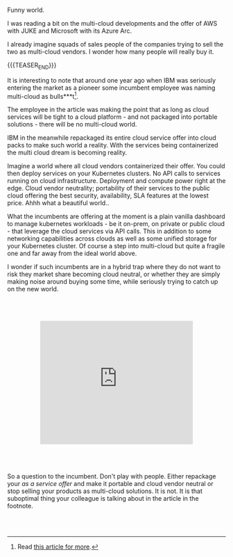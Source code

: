 #+BEGIN_COMMENT
.. title: On Multicloud Ghosts
.. slug: on-multicloud-ghosts
.. date: 2020-08-12 12:34:39 UTC+02:00
.. tags: 
.. category: 
.. link: 
.. description: 
.. type: text

#+END_COMMENT

#+BEGIN_EXPORT html
<br>
<br>
<br>
#+END_EXPORT

Funny world. 

I was reading a bit on the multi-cloud developments and the offer of
AWS with JUKE and Microsoft with its Azure Arc.

I already imagine squads of sales people of the companies trying to
sell the two as multi-cloud vendors. I wonder how many people will
really buy it.

{{{TEASER_END}}}

It is interesting to note that around one year ago when IBM was
seriously entering the market as a pioneer some incumbent employee was
naming multi-cloud as bulls***t[fn:1].

The employee in the article was making the point that as long as cloud
services will be tight to a cloud platform - and not packaged into
portable solutions - there will be no multi-cloud world.

IBM in the meanwhile repackaged its entire cloud service offer into
cloud packs to make such world a reality. With the services being
containerized the multi cloud dream is becoming reality. 

Imagine a world where all cloud vendors containerized their offer. You
could then deploy services on your Kubernetes clusters. No API calls
to services running on cloud infrastructure. Deployment and compute
power right at the edge. Cloud vendor neutrality; portability of their
services to the public cloud offering the best security, availability,
SLA features at the lowest price. Ahhh what a beautiful world.. 

What the incumbents are offering at the moment is a plain vanilla
dashboard to manage kubernetes workloads - be it on-prem, on private
or public cloud - that leverage the cloud services via API calls. This
in addition to some networking capabilities across clouds as well as
some unified storage for your Kubernetes cluster. Of course a step
into multi-cloud but quite a fragile one and far away from the ideal
world above.

I wonder if such incumbents are in a hybrid trap where they do not
want to risk they market share becoming cloud neutral, or whether they
are simply making noise around buying some time, while seriously
trying to catch up on the new world.

#+BEGIN_EXPORT html
<br>
<br>
<br>
#+END_EXPORT

#+begin_export html
<style>
.container {
  position: relative;
  left: 15%;
  width: 70%;
  overflow: hidden;
  padding-top: 56.25%; /* 16:9 Aspect Ratio */
  display:block;
  overflow-y: hidden;
}

.responsive-iframe {
  position: absolute;
  top: 0;
  left: 0;
  bottom: 0;
  right: 0;
  width: 100%;
  height: 100%;
  border: none;
  display:block;
  overflow-y: hidden;
}
</style>
#+end_export

#+begin_export html
<div class="container"> 
  <iframe class="responsive-iframe" src="https://www.youtube.com/embed/pvK9Rxh_a6o" frameborder="0" allowfullscreen;> </iframe>
</div>
#+end_export

#+BEGIN_EXPORT html
<br>
<br>
<br>
#+END_EXPORT

So a question to the incumbent. Don't play with people. Either
repackage your /as a service offer/ and make it portable and cloud
vendor neutral or stop selling your products as multi-cloud
solutions. It is not. It is that suboptimal thing your colleague is
talking about in the article in the footnote.


#+BEGIN_EXPORT html
<br>
<br>
#+END_EXPORT



[fn:1] Read [[https://www.techrepublic.com/article/why-multicloud-management-is-a-mess/][this article for more]].
